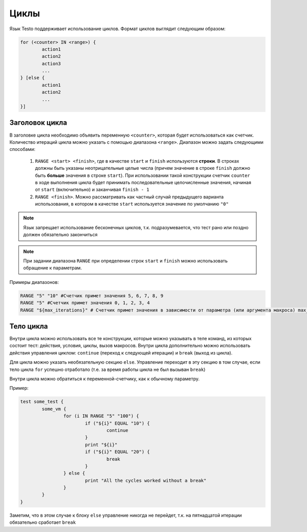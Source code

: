 ..  SPDX-License-Identifier: BSD-3-Clause

.. _for:

Циклы
=====

Язык Testo поддерживает использование циклов. Формат циклов выглядит следующим образом:

.. code-block:: none

	for (<counter> IN <range>) {
		action1
		action2
		action3
		...
	} [else {
		action1
		action2
		...
	}]

Заголовок цикла
---------------

В заголовке цикла необходимо объявить переменную ``<counter>``, которая будет использоваться как счетчик. Количество итераций цикла можно указать с помощью диапазона ``<range>``. Диапазон можно задать следующими способами:

	1. ``RANGE <start> <finish>``, где в качестве ``start`` и ``finish`` используются **строки**. В строках должны быть указаны неотрицательные целые числа (причем значение в строке ``finish`` должно быть **больше** значения в строке ``start``). При использовании такой конструкции счетчик ``counter`` в ходе выполнения цикла будет принимать последовательные целочисленные значения, начиная от ``start`` (включительно) и заканчивая ``finish - 1``
	2. ``RANGE <finish>``. Можно рассматривать как частный случай предыдущего варианта использования, в котором в качестве ``start`` используется значение по умолчанию ``"0"``

.. note ::
	Язык запрещает использование бесконечных циклов, т.к. подразумевается, что тест рано или поздно должен обязательно закончиться

.. note ::
	При задании диапазона ``RANGE`` при определении строк ``start`` и ``finish`` можно использовать обращение к параметрам.

Примеры диапазонов:

.. code-block:: none

	RANGE "5" "10" #Счетчик примет значения 5, 6, 7, 8, 9
	RANGE "5" #Счетчик примет значения 0, 1, 2, 3, 4
	RANGE "${max_iterations}" # Счетчик примет значения в зависимости от параметра (или аргумента макроса) max_iterations

Тело цикла
----------

Внутри цикла можно использовать все те конструкции, которые можно указывать в теле команд, из которых состоит тест: действия, условия, циклы, вызов макросов. Внутри цикла дополнительно можно использовать действия управления циклом: ``continue`` (переход к следующей итерации) и ``break`` (выход из цикла).

Для цикла можно указать необязательную секцию ``else``. Управление переходит в эту секцию в том случае, если тело цикла ``for`` успешно отработало (т.е. за время работы цикла не был вызыван ``break``)

Внутри цикла можно обратиться к переменной-счетчику, как к обычному параметру.

Пример:

.. code-block:: none

	test some_test {
		some_vm {
			for (i IN RANGE "5" "100") {
				if ("${i}" EQUAL "10") {
					continue
				}
				print "${i}"
				if ("${i}" EQUAL "20") {
					break
				}
			} else {
				print "All the cycles worked without a break"
			}
		}
	}

Заметим, что в этом случае к блоку ``else`` управление никогда не перейдет, т.к. на пятнадцатой итерации обязательно сработает ``break``
